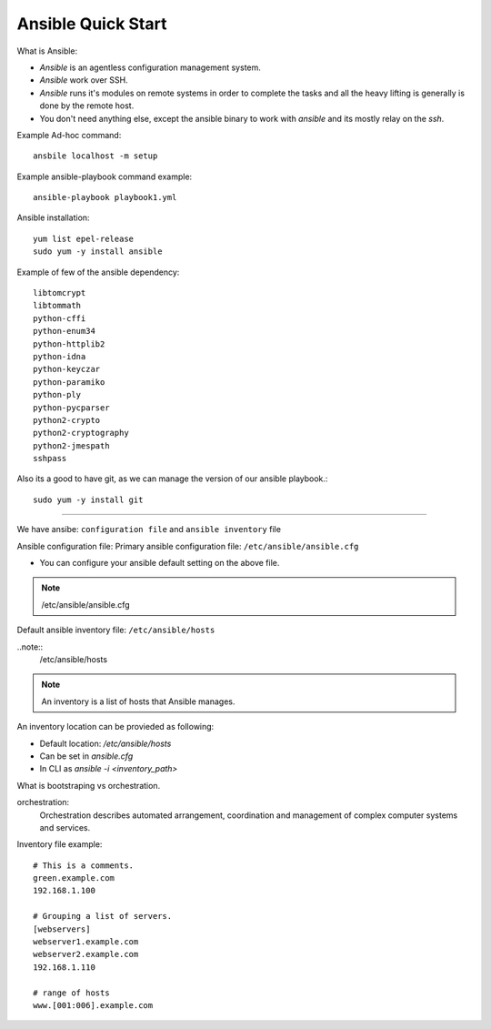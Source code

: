 Ansible Quick Start
=====

What is Ansible:

- `Ansible` is an agentless configuration management system.
- `Ansible` work over SSH.
- `Ansible` runs it's modules on remote systems in order to complete the tasks and all the heavy lifting is generally is done by the remote host.
- You don't need anything else, except the ansible binary to work with `ansible` and its mostly relay on the `ssh`.


Example Ad-hoc command:
::
    ansbile localhost -m setup

Example ansible-playbook command example:
::
    ansible-playbook playbook1.yml


Ansible installation:
::

    yum list epel-release
    sudo yum -y install ansible

Example of few of the ansible dependency:
::

    libtomcrypt
    libtommath
    python-cffi
    python-enum34
    python-httplib2
    python-idna
    python-keyczar
    python-paramiko
    python-ply
    python-pycparser
    python2-crypto
    python2-cryptography
    python2-jmespath
    sshpass

Also its a good to have git, as we can manage the version of our ansible playbook.:
::

    sudo yum -y install git

--------------


We have ansibe: ``configuration file`` and ``ansible inventory`` file

Ansible configuration file:
Primary ansible configuration file: ``/etc/ansible/ansible.cfg``

- You can configure your ansible default setting on the above file.

.. note::
    /etc/ansible/ansible.cfg

Default ansible inventory file: ``/etc/ansible/hosts``

..note::
    /etc/ansible/hosts

.. note::
    An inventory is a list of hosts that Ansible manages.


An inventory location can be provieded as following:

- Default location: `/etc/ansible/hosts`
- Can be set in `ansible.cfg`
- In CLI as `ansible -i <inventory_path>`

What is bootstraping vs orchestration. 

orchestration:
  Orchestration describes automated arrangement, coordination and management of complex computer systems and services.

Inventory file example:
::

    # This is a comments.
    green.example.com
    192.168.1.100

    # Grouping a list of servers.
    [webservers]
    webserver1.example.com
    webserver2.example.com
    192.168.1.110

    # range of hosts
    www.[001:006].example.com


